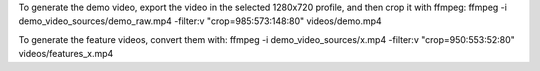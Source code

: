To generate the demo video, export the video in the selected 1280x720 profile, and then crop it with ffmpeg:
ffmpeg -i demo_video_sources/demo_raw.mp4 -filter:v "crop=985:573:148:80" videos/demo.mp4

To generate the feature videos, convert them with:
ffmpeg -i demo_video_sources/x.mp4  -filter:v "crop=950:553:52:80" videos/features_x.mp4
